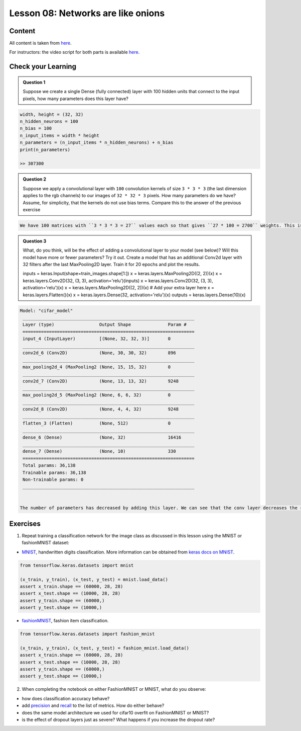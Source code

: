 Lesson 08: Networks are like onions
***********************************

Content
=======

All content is taken from `here <https://carpentries-incubator.github.io/deep-learning-intro/04-networks-are-like-onions/index.html>`_.

For instructors: the video script for both parts is available `here <https://github.com/deeplearning540/deeplearning540.github.io/blob/main/source/lesson09/script.ipynb>`_.

Check your Learning
===================

.. admonition:: Question 1

   Suppose we create a single Dense (fully connected) layer with 100 hidden units that connect to the input pixels, how many parameters does this layer have?

.. raw:: html

   <details>
   <summary>Solution</summary>

.. code-block:: python

   width, height = (32, 32)
   n_hidden_neurons = 100
   n_bias = 100
   n_input_items = width * height
   n_parameters = (n_input_items * n_hidden_neurons) + n_bias
   print(n_parameters)

   >> 307300


.. raw:: html

   </details>

.. admonition:: Question 2

   Suppose we apply a convolutional layer with ``100`` convolution kernels of size ``3 * 3 * 3`` (the last dimension applies to the rgb channels) to our images of ``32 * 32 * 3`` pixels. How many parameters do we have? Assume, for simplicity, that the kernels do not use bias terms. Compare this to the answer of the previous exercise

.. raw:: html

   <details>
   <summary>Solution</summary>

.. code-block:: rst

   We have 100 matrices with ``3 * 3 * 3 = 27`` values each so that gives ``27 * 100 = 2700`` weights. This is a magnitude of ``100`` less than the fully connected layer with 100 units! Nevertheless, as we will see, convolutional networks work very well for image data. This illustrates the expressiveness of convolutional layers.


.. raw:: html

   </details>

.. admonition:: Question 3

   What, do you think, will be the effect of adding a convolutional layer to your model (see below)? Will this model have more or fewer parameters? Try it out. Create a model that has an additional Conv2d layer with 32 filters after the last MaxPooling2D layer. Train it for 20 epochs and plot the results.

   .. code-block:: python

   inputs = keras.Input(shape=train_images.shape[1:])
   x = keras.layers.MaxPooling2D((2, 2))(x)
   x = keras.layers.Conv2D(32, (3, 3), activation='relu')(inputs)
   x = keras.layers.Conv2D(32, (3, 3), activation='relu')(x)
   x = keras.layers.MaxPooling2D((2, 2))(x)
   # Add your extra layer here
   x = keras.layers.Flatten()(x)
   x = keras.layers.Dense(32, activation='relu')(x)
   outputs = keras.layers.Dense(10)(x)

.. raw:: html

   <details>
   <summary>Solution</summary>

.. code-block:: python

   Model: "cifar_model"
    _________________________________________________________________
    Layer (type)                 Output Shape              Param #
    =================================================================
    input_4 (InputLayer)         [(None, 32, 32, 3)]       0
    _________________________________________________________________
    conv2d_6 (Conv2D)            (None, 30, 30, 32)        896
    _________________________________________________________________
    max_pooling2d_4 (MaxPooling2 (None, 15, 15, 32)        0
    _________________________________________________________________
    conv2d_7 (Conv2D)            (None, 13, 13, 32)        9248
    _________________________________________________________________
    max_pooling2d_5 (MaxPooling2 (None, 6, 6, 32)          0
    _________________________________________________________________
    conv2d_8 (Conv2D)            (None, 4, 4, 32)          9248
    _________________________________________________________________
    flatten_3 (Flatten)          (None, 512)               0
    _________________________________________________________________
    dense_6 (Dense)              (None, 32)                16416
    _________________________________________________________________
    dense_7 (Dense)              (None, 10)                330
    =================================================================
    Total params: 36,138
    Trainable params: 36,138
    Non-trainable params: 0
    _________________________________________________________________


   The number of parameters has decreased by adding this layer. We can see that the conv layer decreases the resolution from 6x6 to 4x4, as a result, the input of the Dense layer is smaller than in the previous network.


.. raw:: html

   </details>


Exercises
=========

1. Repeat training a classification network for the image class as discussed in this lesson using the MNIST or fashionMNIST dataset:

* `MNIST <http://yann.lecun.com/exdb/mnist/>`_, handwritten digits classification. More information can be obtained from `keras docs on MNIST <https://keras.io/api/datasets/mnist/>`_.

.. code-block:: python

   from tensorflow.keras.datasets import mnist

   (x_train, y_train), (x_test, y_test) = mnist.load_data()
   assert x_train.shape == (60000, 28, 28)
   assert x_test.shape == (10000, 28, 28)
   assert y_train.shape == (60000,)
   assert y_test.shape == (10000,)

* `fashionMNIST <https://keras.io/api/datasets/fashion_mnist/>`_, fashion item classification. 

.. code-block:: python

   from tensorflow.keras.datasets import fashion_mnist

   (x_train, y_train), (x_test, y_test) = fashion_mnist.load_data()
   assert x_train.shape == (60000, 28, 28)
   assert x_test.shape == (10000, 28, 28)
   assert y_train.shape == (60000,)
   assert y_test.shape == (10000,)

2. When completing the notebook on either FashionMNIST or MNIST, what do you observe:

- how does classification accuracy behave?
- add `precision <https://keras.io/api/metrics/classification_metrics/#precision-class>`_ and `recall <https://keras.io/api/metrics/classification_metrics/#recall-class>`_ to the list of metrics. How do either behave?
- does the same model architecture we used for cifar10 overfit on FashionMNIST or MNIST?
- is the effect of dropout layers just as severe? What happens if you increase the dropout rate?
